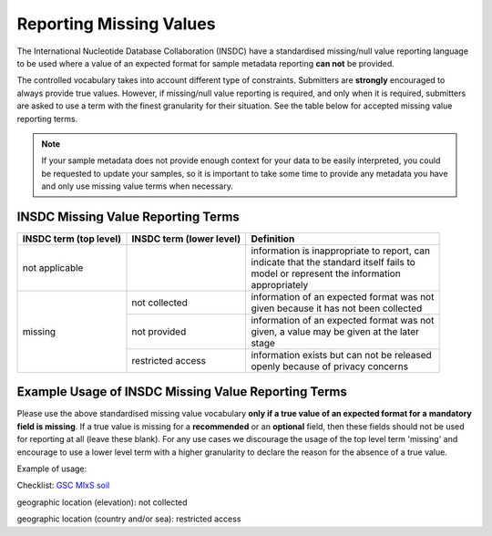 ========================
Reporting Missing Values
========================

The International Nucleotide Database Collaboration (INSDC) have a standardised missing/null value reporting
language to be used where a value of an expected format for sample metadata reporting **can not** be provided.

The controlled vocabulary takes into account different type of constraints. Submitters are **strongly** encouraged
to always provide true values. However, if missing/null value reporting is required, and only when it is required,
submitters are asked to use a term with the finest granularity for their situation. See the table below for
accepted missing value reporting terms.

.. note::
   If your sample metadata does not provide enough context for your data to be easily interpreted,
   you could be requested to update your samples, so it is important to take some time to provide any metadata
   you have and only use missing value terms when necessary.

INSDC Missing Value Reporting Terms
===================================

+----------------------------+------------------------------+-----------------------------------------------+
| **INSDC term (top level)** | **INSDC term (lower level)** | **Definition**                                |
+----------------------------+------------------------------+-----------------------------------------------+
| not applicable             |                              | | information is inappropriate to report, can |
|                            |                              | | indicate that the standard itself fails to  |
|                            |                              | | model or represent the information          |
|                            |                              | | appropriately                               |
+----------------------------+------------------------------+-----------------------------------------------+
| missing                    | not collected                | | information of an expected format was not   |
|                            |                              | | given because it has not been collected     |
|                            +------------------------------+-----------------------------------------------+
|                            | not provided                 | | information of an expected format was not   |
|                            |                              | | given, a value may be given at the later    |
|                            |                              | | stage                                       |
|                            +------------------------------+-----------------------------------------------+
|                            | restricted access            | | information exists but can not be released  |
|                            |                              | | openly because of privacy concerns          |
+----------------------------+------------------------------+-----------------------------------------------+

Example Usage of INSDC Missing Value Reporting Terms
====================================================

Please use the above standardised missing value vocabulary **only if a true value of an expected format for a**
**mandatory field is missing**. If a true value is missing for a **recommended** or an **optional** field, then these fields
should not be used for reporting at all (leave these blank). For any use cases we discourage the usage of the top level term 'missing'
and encourage to use a lower level term with a higher granularity to declare the reason for the absence of a true
value.

Example of usage:

Checklist: `GSC MIxS soil <https://www.ebi.ac.uk/ena/browser/view/ERC000022>`_

geographic location (elevation): not collected

geographic location (country and/or sea): restricted access
